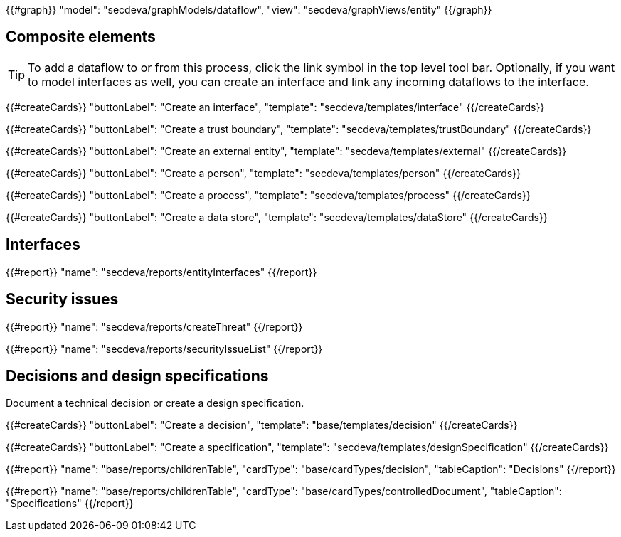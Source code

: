 {{#graph}}
  "model": "secdeva/graphModels/dataflow",
  "view": "secdeva/graphViews/entity"
{{/graph}}

== Composite elements

[TIP]
====
To add a dataflow to or from this process, click the link symbol in the top level tool bar. Optionally, if you want to model interfaces as well, you can create an interface and link any incoming dataflows to the interface.
====

{{#createCards}}
  "buttonLabel": "Create an interface",
  "template": "secdeva/templates/interface"
{{/createCards}}

{{#createCards}}
  "buttonLabel": "Create a trust boundary",
  "template": "secdeva/templates/trustBoundary"
{{/createCards}}

{{#createCards}}
  "buttonLabel": "Create an external entity",
  "template": "secdeva/templates/external"
{{/createCards}}

{{#createCards}}
  "buttonLabel": "Create a person",
  "template": "secdeva/templates/person"
{{/createCards}}

{{#createCards}}
  "buttonLabel": "Create a process",
  "template": "secdeva/templates/process"
{{/createCards}}

{{#createCards}}
  "buttonLabel": "Create a data store",
  "template": "secdeva/templates/dataStore"
{{/createCards}}

== Interfaces

{{#report}}
  "name": "secdeva/reports/entityInterfaces"
{{/report}}

== Security issues

{{#report}}
  "name": "secdeva/reports/createThreat"
{{/report}}

{{#report}}
  "name": "secdeva/reports/securityIssueList"
{{/report}}

== Decisions and design specifications

Document a technical decision or create a design specification.

{{#createCards}}
  "buttonLabel": "Create a decision",
  "template": "base/templates/decision"
{{/createCards}}

{{#createCards}}
  "buttonLabel": "Create a specification",
  "template": "secdeva/templates/designSpecification"
{{/createCards}}

{{#report}}
  "name": "base/reports/childrenTable",
  "cardType": "base/cardTypes/decision",
  "tableCaption": "Decisions"
{{/report}}

{{#report}}
  "name": "base/reports/childrenTable",
  "cardType": "base/cardTypes/controlledDocument",
  "tableCaption": "Specifications"
{{/report}}